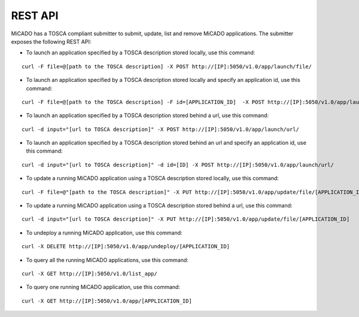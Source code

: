 REST API
********

MiCADO has a TOSCA compliant submitter to submit, update, list and remove MiCADO applications. The submitter exposes the following REST API:

*  To launch an application specified by a TOSCA description stored locally, use this command:

::

   curl -F file=@[path to the TOSCA description] -X POST http://[IP]:5050/v1.0/app/launch/file/

*  To launch an application specified by a TOSCA description stored locally and specify an application id, use this command:

::

   curl -F file=@[path to the TOSCA description] -F id=[APPLICATION_ID]  -X POST http://[IP]:5050/v1.0/app/launch/file/

*  To launch an application specified by a TOSCA description stored behind a url, use this command:

::

   curl -d input="[url to TOSCA description]" -X POST http://[IP]:5050/v1.0/app/launch/url/

*  To launch an application specified by a TOSCA description stored behind an url and specify an application id, use this command:

::

   curl -d input="[url to TOSCA description]" -d id=[ID] -X POST http://[IP]:5050/v1.0/app/launch/url/

*  To update a running MiCADO application using a TOSCA description stored locally, use this command:

::

   curl -F file=@"[path to the TOSCA description]" -X PUT http://[IP]:5050/v1.0/app/update/file/[APPLICATION_ID]

*  To update a running MiCADO application using a TOSCA description stored behind a url, use this command:

::

   curl -d input="[url to TOSCA description]" -X PUT http://[IP]:5050/v1.0/app/update/file/[APPLICATION_ID]

*  To undeploy a running MiCADO application, use this command:

::

   curl -X DELETE http://[IP]:5050/v1.0/app/undeploy/[APPLICATION_ID]

*  To query all the running MiCADO applications, use this command:

::

   curl -X GET http://[IP]:5050/v1.0/list_app/

*  To query one running MiCADO application, use this command:

::

   curl -X GET http://[IP]:5050/v1.0/app/[APPLICATION_ID]